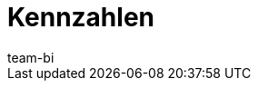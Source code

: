 = Kennzahlen
:page-layout: overview
:page-index: false
:keywords: Kennzahl, Kennzahlen Liste, plenty BI Kennzahlen, plentyBI Kennzahlen
:description: Hier findest du Referenzmaterial zu allen Kennzahlen, die im plentyBI-Tool enthalten sind.
:author: team-bi
